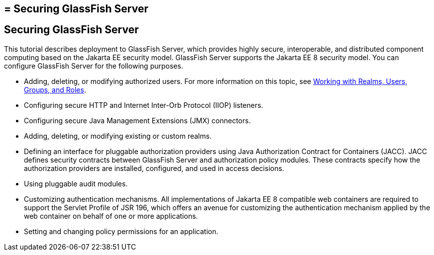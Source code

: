 ## = Securing GlassFish Server

[[BNBXI]][[securing-glassfish-server]]

Securing GlassFish Server
-------------------------

This tutorial describes deployment to GlassFish Server, which provides
highly secure, interoperable, and distributed component computing based
on the Jakarta EE security model. GlassFish Server supports the Jakarta EE 8
security model. You can configure GlassFish Server for the following
purposes.

* Adding, deleting, or modifying authorized users. For more information
on this topic, see link:security-intro005.html#BNBXJ[Working with Realms,
Users, Groups, and Roles].
* Configuring secure HTTP and Internet Inter-Orb Protocol (IIOP)
listeners.
* Configuring secure Java Management Extensions (JMX) connectors.
* Adding, deleting, or modifying existing or custom realms.
* Defining an interface for pluggable authorization providers using Java
Authorization Contract for Containers (JACC). JACC defines security
contracts between GlassFish Server and authorization policy modules.
These contracts specify how the authorization providers are installed,
configured, and used in access decisions.
* Using pluggable audit modules.
* Customizing authentication mechanisms. All implementations of Jakarta EE
8 compatible web containers are required to support the Servlet Profile
of JSR 196, which offers an avenue for customizing the authentication
mechanism applied by the web container on behalf of one or more
applications.
* Setting and changing policy permissions for an application.
